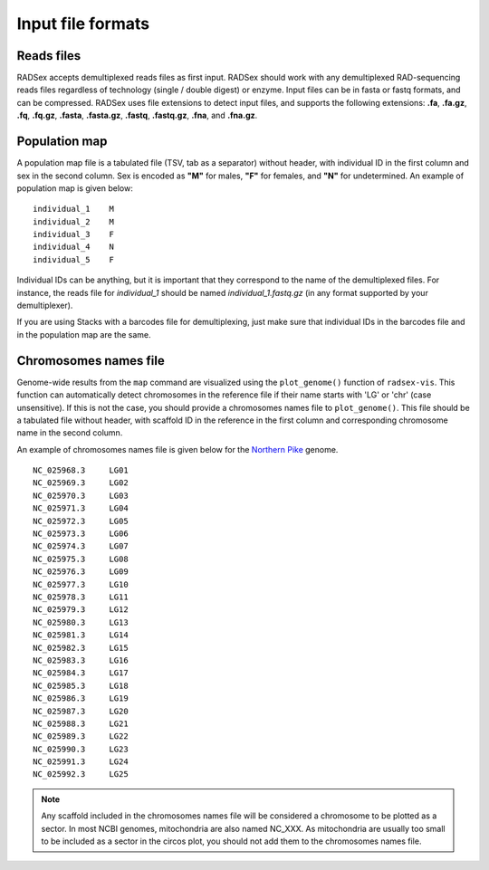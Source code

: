 Input file formats
==================

Reads files
-----------

RADSex accepts demultiplexed reads files as first input. RADSex should work with any demultiplexed RAD-sequencing reads files regardless of technology (single / double digest) or enzyme. Input files can be in fasta or fastq formats, and can be compressed. RADSex uses file extensions to detect input files, and supports the following extensions: **.fa**, **.fa.gz**, **.fq**, **.fq.gz**, **.fasta**, **.fasta.gz**, **.fastq**, **.fastq.gz**, **.fna**, and **.fna.gz**.

Population map
--------------

A population map file is a tabulated file (TSV, tab as a separator) without header, with individual ID in the first column and sex in the second column. Sex is encoded as **"M"** for males, **"F"** for females, and **"N"** for undetermined. An example of population map is given below:

::

	individual_1    M
	individual_2    M
	individual_3    F
	individual_4    N
	individual_5    F

Individual IDs can be anything, but it is important that they correspond to the name of the demultiplexed files. 
For instance, the reads file for *individual_1* should be named `individual_1.fastq.gz` (in any format supported by your demultiplexer).

If you are using Stacks with a barcodes file for demultiplexing, just make sure that individual IDs in the barcodes file and in the population map are the same.


Chromosomes names file
----------------------

Genome-wide results from the ``map`` command are visualized using the ``plot_genome()`` function of ``radsex-vis``. 
This function can automatically detect chromosomes in the reference file if their name starts with 'LG' or 'chr' (case unsensitive). If this is not the case, you should provide a chromosomes names file to ``plot_genome()``. 
This file should be a tabulated file without header, with scaffold ID in the reference in the first column and corresponding chromosome name in the second column.

An example of chromosomes names file is given below for the `Northern Pike <https://www.ncbi.nlm.nih.gov/genome/?term=esox%20lucius>`_ genome.

::

	NC_025968.3     LG01
	NC_025969.3     LG02
	NC_025970.3     LG03
	NC_025971.3     LG04
	NC_025972.3     LG05
	NC_025973.3     LG06
	NC_025974.3     LG07
	NC_025975.3     LG08
	NC_025976.3     LG09
	NC_025977.3     LG10
	NC_025978.3     LG11
	NC_025979.3     LG12
	NC_025980.3     LG13
	NC_025981.3     LG14
	NC_025982.3     LG15
	NC_025983.3     LG16
	NC_025984.3     LG17
	NC_025985.3     LG18
	NC_025986.3     LG19
	NC_025987.3     LG20
	NC_025988.3     LG21
	NC_025989.3     LG22
	NC_025990.3     LG23
	NC_025991.3     LG24
	NC_025992.3     LG25

.. note:: Any scaffold included in the chromosomes names file will be considered a chromosome to be plotted as a sector. In most NCBI genomes, mitochondria are also named NC_XXX. As mitochondria are usually too small to be included as a sector in the circos plot, you should not add them to the chromosomes names file.